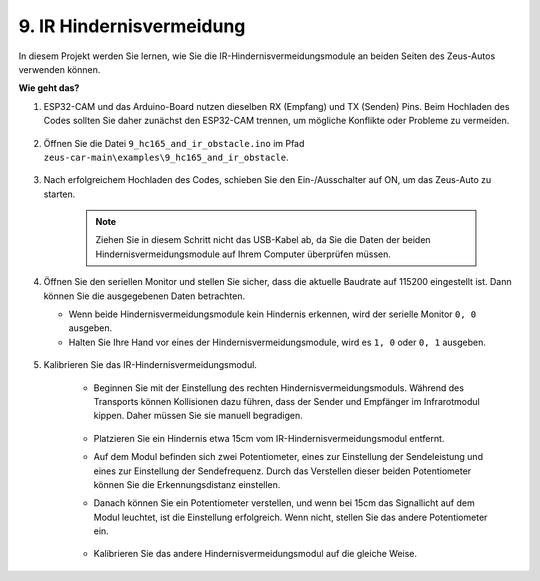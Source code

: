 9. IR Hindernisvermeidung
==============================

In diesem Projekt werden Sie lernen, wie Sie die IR-Hindernisvermeidungsmodule an beiden Seiten des Zeus-Autos verwenden können.

**Wie geht das?**

#. ESP32-CAM und das Arduino-Board nutzen dieselben RX (Empfang) und TX (Senden) Pins. Beim Hochladen des Codes sollten Sie daher zunächst den ESP32-CAM trennen, um mögliche Konflikte oder Probleme zu vermeiden.

    .. image:: img/unplug_cam.png
        :width: 400
        :align: center

#. Öffnen Sie die Datei ``9_hc165_and_ir_obstacle.ino`` im Pfad ``zeus-car-main\examples\9_hc165_and_ir_obstacle``.

    .. raw:: html

        <iframe src=https://create.arduino.cc/editor/sunfounder01/3486be01-6b0e-4e84-86f6-9bdadafa1f48/preview?embed style="height:510px;width:100%;margin:10px 0" frameborder=0></iframe>

#. Nach erfolgreichem Hochladen des Codes, schieben Sie den Ein-/Ausschalter auf ON, um das Zeus-Auto zu starten.

    .. note::
        Ziehen Sie in diesem Schritt nicht das USB-Kabel ab, da Sie die Daten der beiden Hindernisvermeidungsmodule auf Ihrem Computer überprüfen müssen.

#. Öffnen Sie den seriellen Monitor und stellen Sie sicher, dass die aktuelle Baudrate auf 115200 eingestellt ist. Dann können Sie die ausgegebenen Daten betrachten.

   * Wenn beide Hindernisvermeidungsmodule kein Hindernis erkennen, wird der serielle Monitor ``0, 0`` ausgeben.
   * Halten Sie Ihre Hand vor eines der Hindernisvermeidungsmodule, wird es ``1, 0`` oder ``0, 1`` ausgeben.

    .. image:: img/ar_serial.png

#. Kalibrieren Sie das IR-Hindernisvermeidungsmodul.

    * Beginnen Sie mit der Einstellung des rechten Hindernisvermeidungsmoduls. Während des Transports können Kollisionen dazu führen, dass der Sender und Empfänger im Infrarotmodul kippen. Daher müssen Sie sie manuell begradigen.

            .. raw:: html

                <video loop autoplay muted style = "max-width:80%">
                    <source src="../_static/video/toggle_avoid.mp4"  type="video/mp4">
                    Ihr Browser unterstützt das Video-Tag nicht.
                </video>

            .. raw:: html
                
                <br/> <br/>  

    * Platzieren Sie ein Hindernis etwa 15cm vom IR-Hindernisvermeidungsmodul entfernt.
    * Auf dem Modul befinden sich zwei Potentiometer, eines zur Einstellung der Sendeleistung und eines zur Einstellung der Sendefrequenz. Durch das Verstellen dieser beiden Potentiometer können Sie die Erkennungsdistanz einstellen.
    * Danach können Sie ein Potentiometer verstellen, und wenn bei 15cm das Signallicht auf dem Modul leuchtet, ist die Einstellung erfolgreich. Wenn nicht, stellen Sie das andere Potentiometer ein.

        .. image:: img/zeus_ir_avoid.jpg

    * Kalibrieren Sie das andere Hindernisvermeidungsmodul auf die gleiche Weise.
